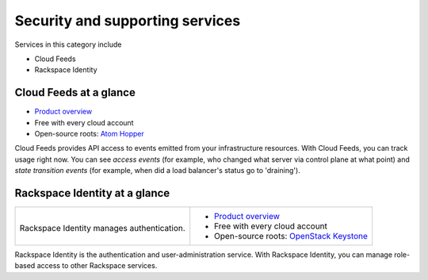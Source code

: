 .. _tour-support-services:

--------------------------------
Security and supporting services
--------------------------------
Services in this category include

* Cloud Feeds 
* Rackspace Identity 

Cloud Feeds at a glance
~~~~~~~~~~~~~~~~~~~~~~~

* `Product overview <http://www.rackspace.com/knowledge_center/article/cloud-feeds-overview>`__
  
* Free with every cloud account 
  
* Open-source roots: 
  `Atom Hopper <http://atomhopper.org/>`__

Cloud Feeds provides API access to events emitted from your infrastructure
resources. 
With Cloud Feeds, you can track usage right now.
You can see *access events* (for example, who changed what server via control plane at what point) and 
*state transition events* (for example, when did a load balancer's status go to 'draining').

Rackspace Identity at a glance
~~~~~~~~~~~~~~~~~~~~~~~~~~~~~~
+---------------------------------------------+-------------------------------------------------------+
|                                             |                                                       |
| .. image::                                  | * `Product overview                                   |
|    /_images/logo-cloudidentity-50x50.png    |   <http://www.rackspace.com/knowledge_center/article/ |
|    :alt: Rackspace Identity                 |   managing-role-based-access-control-rbac>`__         |
|          manages authentication.            | * Free with every cloud account                       |
|    :align: center                           | * Open-source roots:                                  |
|                                             |   `OpenStack Keystone <http://docs.openstack.org/     |
| Rackspace Identity                          |   developer/keystone/>`__                             |
| manages authentication.                     |                                                       |
+---------------------------------------------+-------------------------------------------------------+

Rackspace Identity is the authentication and 
user-administration service. 
With Rackspace Identity, you can manage role-based access 
to other Rackspace services.
